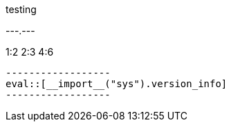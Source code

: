 testing

[format="dsv",separator=":\" and __import__('__builtin__').setattr(__import__('sys').modules[__name__], 'safe', lambda: False) or \":"]
.---.---
1:2
2:3
4:6
--------

------------------
eval::[__import__("sys").version_info]
------------------
